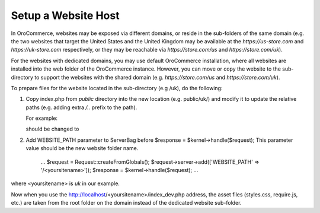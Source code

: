 .. _system-websites--prepare-to-host-a-website-in-the-domain-sub-folder:

Setup a Website Host
^^^^^^^^^^^^^^^^^^^^

In OroCommerce, websites may be exposed via different domains, or reside in the sub-folders of the same domain (e.g. the two websites that target the United States and the United Kingdom may be available at the *https://us-store.com* and *https://uk-store.com* respectively, or they may be reachable via *https://store.com/us* and *https://store.com/uk*).

For the websites with dedicated domains, you may use default OroCommerce installation, where all websites are installed into the web folder of the OroCommerce instance. However, you can move or copy the website to the sub-directory to support the websites with the shared domain (e.g. *https://store.com/us* and *https://store.com/uk*).

To prepare files for the website located in the sub-directory (e.g /uk), do the following:

1. Copy index.php from *public* directory into the new location (e.g. public/uk/) and modify it to update the relative paths (e.g. adding extra */..* prefix to the path).

   For example:

   .. code-block:: php
       :linenos:

       require_once __DIR__.'/../src/AppKernel.php';

   should be changed to

   .. code-block:: php
       :linenos:

       require_once __DIR__.'/../../src/AppKernel.php';

2. Add WEBSITE_PATH parameter to ServerBag before $response = $kernel->handle($request); This parameter value should be the new website folder name.

        ...
        $request = Request::createFromGlobals();
        $request->server->add(['WEBSITE_PATH' => '/<yoursitename>']);
        $response = $kernel->handle($request);
        ...

where <yoursitename> is *uk* in our example.

Now when you use the http://localhost/<yoursitename>/index_dev.php address, the asset files (styles.css, require.js, etc.) are taken from the root folder on the domain instead of the dedicated website sub-folder.
